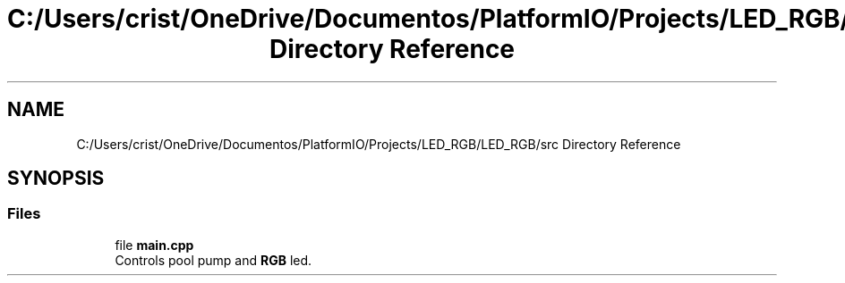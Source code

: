.TH "C:/Users/crist/OneDrive/Documentos/PlatformIO/Projects/LED_RGB/LED_RGB/src Directory Reference" 3 "Thu Jul 16 2020" "Version 1.0" "Aqua Control" \" -*- nroff -*-
.ad l
.nh
.SH NAME
C:/Users/crist/OneDrive/Documentos/PlatformIO/Projects/LED_RGB/LED_RGB/src Directory Reference
.SH SYNOPSIS
.br
.PP
.SS "Files"

.in +1c
.ti -1c
.RI "file \fBmain\&.cpp\fP"
.br
.RI "Controls pool pump and \fBRGB\fP led\&. "
.in -1c
